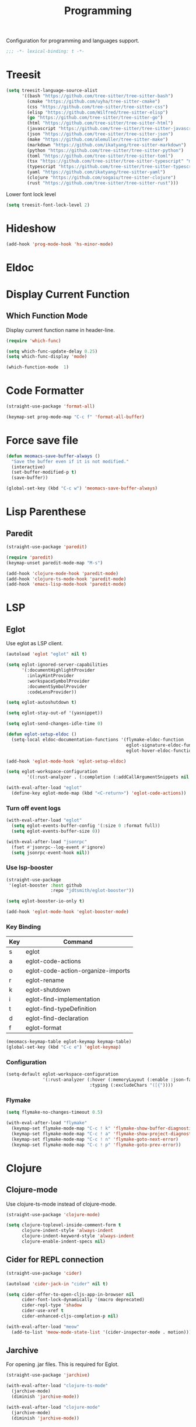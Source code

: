 #+title: Programming

Configuration for programming and languages support.

#+begin_src emacs-lisp
  ;;; -*- lexical-binding: t -*-
#+end_src

* Treesit

#+begin_src emacs-lisp
  (setq treesit-language-source-alist
        '((bash "https://github.com/tree-sitter/tree-sitter-bash")
          (cmake "https://github.com/uyha/tree-sitter-cmake")
          (css "https://github.com/tree-sitter/tree-sitter-css")
          (elisp "https://github.com/Wilfred/tree-sitter-elisp")
          (go "https://github.com/tree-sitter/tree-sitter-go")
          (html "https://github.com/tree-sitter/tree-sitter-html")
          (javascript "https://github.com/tree-sitter/tree-sitter-javascript" "master" "src")
          (json "https://github.com/tree-sitter/tree-sitter-json")
          (make "https://github.com/alemuller/tree-sitter-make")
          (markdown "https://github.com/ikatyang/tree-sitter-markdown")
          (python "https://github.com/tree-sitter/tree-sitter-python")
          (toml "https://github.com/tree-sitter/tree-sitter-toml")
          (tsx "https://github.com/tree-sitter/tree-sitter-typescript" "master" "tsx/src")
          (typescript "https://github.com/tree-sitter/tree-sitter-typescript" "master" "typescript/src")
          (yaml "https://github.com/ikatyang/tree-sitter-yaml")
          (clojure "https://github.com/sogaiu/tree-sitter-clojure")
          (rust "https://github.com/tree-sitter/tree-sitter-rust")))
#+end_src

#+RESULTS:
| bash       | https://github.com/tree-sitter/tree-sitter-bash       |        |                |
| cmake      | https://github.com/uyha/tree-sitter-cmake             |        |                |
| css        | https://github.com/tree-sitter/tree-sitter-css        |        |                |
| elisp      | https://github.com/Wilfred/tree-sitter-elisp          |        |                |
| go         | https://github.com/tree-sitter/tree-sitter-go         |        |                |
| html       | https://github.com/tree-sitter/tree-sitter-html       |        |                |
| javascript | https://github.com/tree-sitter/tree-sitter-javascript | master | src            |
| json       | https://github.com/tree-sitter/tree-sitter-json       |        |                |
| make       | https://github.com/alemuller/tree-sitter-make         |        |                |
| markdown   | https://github.com/ikatyang/tree-sitter-markdown      |        |                |
| python     | https://github.com/tree-sitter/tree-sitter-python     |        |                |
| toml       | https://github.com/tree-sitter/tree-sitter-toml       |        |                |
| tsx        | https://github.com/tree-sitter/tree-sitter-typescript | master | tsx/src        |
| typescript | https://github.com/tree-sitter/tree-sitter-typescript | master | typescript/src |
| yaml       | https://github.com/ikatyang/tree-sitter-yaml          |        |                |
| clojure    | https://github.com/sogaiu/tree-sitter-clojure         |        |                |
| rust       | https://github.com/tree-sitter/tree-sitter-rust       |        |                |

Lower font lock level

#+begin_src emacs-lisp
  (setq treesit-font-lock-level 2)
#+end_src

* Hideshow

#+begin_src emacs-lisp
  (add-hook 'prog-mode-hook 'hs-minor-mode)
#+end_src

* Eldoc

** COMMENT Display in childframe

#+begin_src emacs-lisp
  (straight-use-package 'eldoc-box)
#+end_src

** COMMENT Replace the default C-h .

#+begin_src emacs-lisp
  (keymap-set global-map "C-h ."  'eldoc-box-help-at-point)
#+end_src

* Display Current Function

** Which Function Mode

Display current function name in header-line.

#+begin_src emacs-lisp
  (require 'which-func)

  (setq which-func-update-delay 0.25)
  (setq which-func-display 'mode)

  (which-function-mode  1)
#+end_src

** COMMENT Topsy

Show current function signature in header line.

#+begin_src emacs-lisp
  (straight-use-package
   '(topsy :host github :repo "alphapapa/topsy.el"))

  (autoload 'topsy-mode "topsy" nil t)
#+end_src

* Code Formatter

#+begin_src emacs-lisp
  (straight-use-package 'format-all)

  (keymap-set prog-mode-map "C-c f" 'format-all-buffer)
#+end_src

* Force save file
#+begin_src emacs-lisp
  (defun meomacs-save-buffer-always ()
    "Save the buffer even if it is not modified."
    (interactive)
    (set-buffer-modified-p t)
    (save-buffer))

  (global-set-key (kbd "C-c w") 'meomacs-save-buffer-always)
#+end_src

* COMMENT Flycheck

#+begin_src emacs-lisp
  (straight-use-package 'flycheck)

  (setq flycheck-check-syntax-automatically '(save idle-buffer-switch mode-enabled))
#+end_src

* Lisp Parenthese

** Paredit
#+begin_src emacs-lisp
  (straight-use-package 'paredit)

  (require 'paredit)
  (keymap-unset paredit-mode-map "M-s")

  (add-hook 'clojure-mode-hook 'paredit-mode)
  (add-hook 'clojure-ts-mode-hook 'paredit-mode)
  (add-hook 'emacs-lisp-mode-hook 'paredit-mode)
#+end_src

* LSP

** Eglot

Use eglot as LSP client.

#+begin_src emacs-lisp
  (autoload 'eglot "eglot" nil t)

  (setq eglot-ignored-server-capabilities
        '(:documentHighlightProvider
          :inlayHintProvider
          :workspaceSymbolProvider
          :documentSymbolProvider
          :codeLensProvider))

  (setq eglot-autoshutdown t)

  (setq eglot-stay-out-of '(yasnippet))

  (setq eglot-send-changes-idle-time 0)

  (defun eglot-setup-eldoc ()
    (setq-local eldoc-documentation-functions '(flymake-eldoc-function
                                                eglot-signature-eldoc-function
                                                eglot-hover-eldoc-function)))

  (add-hook 'eglot-mode-hook 'eglot-setup-eldoc)

  (setq eglot-workspace-configuration
          '((:rust-analyzer . (:completion (:addCallArgumentSnippets nil :addCallParenthesis nil)))))

  (with-eval-after-load "eglot"
    (define-key eglot-mode-map (kbd "<C-return>") 'eglot-code-actions))
#+end_src

*** Turn off event logs

#+begin_src emacs-lisp
  (with-eval-after-load "eglot"
    (setq eglot-events-buffer-config '(:size 0 :format full))
    (setq eglot-events-buffer-size 0))

  (with-eval-after-load "jsonrpc"
    (fset #'jsonrpc--log-event #'ignore)
    (setq jsonrpc-event-hook nil))
#+end_src

*** Use lsp-booster

#+begin_src emacs-lisp
  (straight-use-package
   '(eglot-booster :host github
                   :repo "jdtsmith/eglot-booster"))

  (setq eglot-booster-io-only t)

  (add-hook 'eglot-mode-hook 'eglot-booster-mode)
#+end_src

*** Key Binding

#+tblname: eglot-keymap-table
| Key | Command                            |
|-----+------------------------------------|
| s   | eglot                              |
| a   | eglot-code-actions                 |
| o   | eglot-code-action-organize-imports |
| r   | eglot-rename                       |
| k   | eglot-shutdown                     |
| i   | eglot-find-implementation          |
| t   | eglot-find-typeDefinition          |
| d   | eglot-find-declaration             |
| f   | eglot-format                       |

#+header: :var keymap-table=eglot-keymap-table
#+begin_src emacs-lisp
  (meomacs-keymap-table eglot-keymap keymap-table)
  (global-set-key (kbd "C-c e") 'eglot-keymap)
#+end_src

*** Configuration

#+begin_src emacs-lisp
  (setq-default eglot-workspace-configuration
                '(:rust-analyzer (:hover (:memoryLayout (:enable :json-false))
                                  :typing (:excludeChars "([{"))))
#+end_src

*** Flymake

#+begin_src emacs-lisp
  (setq flymake-no-changes-timeout 0.5)

  (with-eval-after-load "flymake"
    (keymap-set flymake-mode-map "C-c ! k" 'flymake-show-buffer-diagnostics)
    (keymap-set flymake-mode-map "C-c ! a" 'flymake-show-project-diagnostics)
    (keymap-set flymake-mode-map "C-c ! n" 'flymake-goto-next-error)
    (keymap-set flymake-mode-map "C-c ! p" 'flymake-goto-prev-error))
#+end_src

* Clojure

** Clojure-mode

Use clojure-ts-mode instead of clojure-mode.

#+begin_src emacs-lisp
  (straight-use-package 'clojure-mode)

  (setq clojure-toplevel-inside-comment-form t
        clojure-indent-style 'always-indent
        clojure-indent-keyword-style 'always-indent
        clojure-enable-indent-specs nil)
#+end_src

** Cider for REPL connection

#+begin_src emacs-lisp
  (straight-use-package 'cider)

  (autoload 'cider-jack-in "cider" nil t)

  (setq cider-offer-to-open-cljs-app-in-browser nil
        cider-font-lock-dynamically '(macro deprecated)
        cider-repl-type 'shadow
        cider-use-xref t
        cider-enhanced-cljs-completion-p nil)

  (with-eval-after-load "meow"
    (add-to-list 'meow-mode-state-list '(cider-inspector-mode . motion)))
#+end_src

** COMMENT Clojure-ts-mode

Use clojure-mode for basic syntax support.

#+begin_src emacs-lisp
  (straight-use-package 'clojure-ts-mode)

  (setq clojure-ts-indent-style 'fixed)

  (add-to-list 'auto-mode-alist '("\\.clj\\'" . clojure-ts-mode))
  (add-to-list 'auto-mode-alist '("\\.cljs\\'" . clojure-ts-clojurescript-mode))
  (add-to-list 'auto-mode-alist '("\\.cljc\\'" . clojure-ts-clojurec-mode))

  (add-to-list 'major-mode-remap-alist '(clojure-script-mode . clojure-ts-clojurescript-mode))
  (add-to-list 'major-mode-remap-alist '(clojure-mode . clojure-ts-mode))
  (add-to-list 'major-mode-remap-alist '(clojurec-mode . clojure-ts-clojurec-mode))

  (with-eval-after-load "clojure-ts-mode"
    (setq clojure-ts-toplevel-inside-comment-form t))
#+end_src

** COMMENT Inf-Clojure

A lightweight integration to socket repl.

#+begin_src emacs-lisp
  (straight-use-package 'inf-clojure)

  (autoload 'inf-clojure "inf-clojure" t t)
  (autoload 'inf-clojure-connect "inf-clojure" t t)

  (with-eval-after-load "clojure-ts-mode"
    (add-hook 'clojure-ts-mode-hook #'inf-clojure-minor-mode)
    (keymap-set clojure-ts-mode-map "C-c M-c" 'inf-clojure-connect))
#+end_src

** Jarchive
For opening .jar files. This is required for Eglot.

#+begin_src emacs-lisp
  (straight-use-package 'jarchive)

  (with-eval-after-load "clojure-ts-mode"
    (jarchive-mode)
    (diminish 'jarchive-mode))

  (with-eval-after-load "clojure-mode"
    (jarchive-mode)
    (diminish 'jarchive-mode))
#+end_src

* Svelte
** svelte-mode
#+begin_src emacs-lisp
  (straight-use-package 'svelte-mode)
#+end_src

* Typescript

** typescript-mode
#+begin_src emacs-lisp
  (setq-default typescript-indent-level 4
                typescript-ts-mode-indent-offset 4)

  (add-to-list 'auto-mode-alist (cons "\\.ts\\'" 'typescript-ts-mode))
  (add-to-list 'auto-mode-alist (cons "\\.tsx\\'" 'tsx-ts-mode))

  (setq lsp-typescript-preferences-quote-style "single"
        lsp-typescript-surveys-enabled nil
        lsp-typescript-format-enable nil)

  (add-hook 'tsx-ts-mode-hook
            (lambda ()
              (setq-local lsp-enable-indentation nil)))
#+end_src

** Deno support

#+begin_src emacs-lisp
  (straight-use-package 'deno-ts-mode)
#+end_src

** prisma
#+begin_src emacs-lisp
  (straight-use-package '(prisma-mode :host github
                                      :repo "davidarenas/prisma-mode"))

  (autoload 'prisma-mode "prisma-mode" nil t)
  (add-to-list 'auto-mode-alist '("\\.prisma\\'" . prisma-mode))

  (with-eval-after-load "prisma-mode"
    (define-key prisma-mode-map (kbd "C-c C-f") 'prisma-fmt-buffer))
#+end_src

* Lua
#+begin_src emacs-lisp
  (straight-use-package 'lua-mode)
#+end_src

* Rust
** cargo.el
#+begin_src emacs-lisp
  (straight-use-package '(cargo :host github
                                :repo "DogLooksGood/cargo.el"))

  (autoload 'cargo-minor-mode "cargo" nil t)
  (add-hook 'rust-ts-mode-hook 'cargo-minor-mode)

  (setq cargo-process--custom-path-to-bin nil
        cargo-process--rustc-cmd nil)

  (with-eval-after-load "cargo"
    (define-key cargo-process-mode-map (kbd "/") 'scroll-down)
    (define-key cargo-process-mode-map (kbd "@") 'scroll-up)
    (define-key cargo-process-mode-map (kbd "\\") 'toggle-truncate-lines))
#+end_src

** rust-ts-mode
#+begin_src emacs-lisp
  (straight-use-package 'rust-mode)
  (straight-use-package 'rust-ts-mode)

  (add-hook 'rust-ts-mode-hook
            (lambda ()
              (require 'rust-mode)
              (require 'rust-compile)))

  (add-to-list 'auto-mode-alist (cons "\\.rs\\'" 'rust-ts-mode))

  (setq lsp-rust-analyzer-completion-add-call-parenthesis nil
        lsp-rust-analyzer-proc-macro-enable t
        lsp-rust-analyzer-server-format-inlay-hints nil)
#+end_src

Write a command to switch between wasm32 and native target triple.

#+begin_src emacs-lisp
  (defun rust-toggle-lsp-target ()
    (interactive)
    (require 'lsp-rust)
    (when
        (y-or-n-p (format "Current target is [%s], switch?"
                             (or lsp-rust-analyzer-cargo-target "default")))
      (if lsp-rust-analyzer-cargo-target
          (setq lsp-rust-analyzer-cargo-target nil
                cargo-process--command-check "check")
        (setq lsp-rust-analyzer-cargo-target "wasm32-unknown-unknown"
              cargo-process--command-check "check --target wasm32-unknown-unknown"))))
#+end_src

* Nix

#+begin_src emacs-lisp
  (straight-use-package 'nix-mode)

  (autoload 'nix-mode "nix-mode" nil t)

  (add-to-list 'auto-mode-alist '("\\.nix\\'" . nix-mode))
#+end_src

** nixpkgs-fmt
#+begin_src emacs-lisp
  (straight-use-package 'nixpkgs-fmt)

  (with-eval-after-load "nixpkgs-fmt"
    (define-key nix-mode-map (kbd "C-c C-f") 'nixpkgs-fmt)
    (add-hook 'nix-mode-hook 'nixpkgs-fmt-on-save-mode))
#+end_src

* Solidity
#+begin_src emacs-lisp
  (straight-use-package 'solidity-mode)

  (straight-use-package 'company-solidity)
  (straight-use-package 'solidity-flycheck)

  (with-eval-after-load "solidity-mode"
    (require 'company-solidity)
    (require 'solidity-flycheck))
#+end_src

* Restclient
#+begin_src emacs-lisp
  (straight-use-package 'restclient)
  (add-to-list 'auto-mode-alist '("\\.restclient" . restclient-mode))
#+end_src

* HTML
#+begin_src emacs-lisp
  (straight-use-package 'web-mode)
  (setq web-mode-markup-indent-offset 2
        web-mode-css-indent-offset 4)

  (add-to-list 'auto-mode-alist
               '("\\.html\\'" . web-mode))
#+end_src

#+begin_src emacs-lisp
  (setq-default css-indent-offset 4
                js-indent-level 4)
#+end_src

** Emmet
#+begin_src emacs-lisp
  (straight-use-package 'emmet-mode)

  (autoload 'emmet-expand-line "emmet-mode" nil t)

  (with-eval-after-load "mhtml-mode"
    (define-key mhtml-mode-map (kbd "M-RET") 'emmet-expand-line))

  (with-eval-after-load "svelte-mode"
    (define-key svelte-mode-map (kbd "M-RET") 'emmet-expand-line))
#+end_src

* Move
#+begin_src emacs-lisp
  (straight-use-package 'move-mode)
#+end_src

* KDL
** kdl-mode
#+begin_src emacs-lisp
  (straight-use-package '(kdl-mode :host github
                                   :repo "bobuk/kdl-mode"))

  (add-to-list 'auto-mode-alist '("\\.kdl\\'" . kdl-mode))
  (add-hook 'kdl-mode-hook (lambda () (setq-local tab-width 2)))
  (autoload 'kdl-mode "kdl-mode")
#+end_src

* Just

** Just-mode
#+begin_src emacs-lisp
  (straight-use-package 'just-mode)

  (autoload 'just-mode "just-mode" nil t)

  (add-to-list 'auto-mode-alist '("/[Jj]ustfile\\'" . just-mode))
  (add-to-list 'auto-mode-alist '("\\.[Jj]ust\\(file\\)?\\'" . just-mode))

  (defun +just-mode-hook ()
    (modify-syntax-entry ?- "_"))

  (add-hook 'just-mode-hook '+just-mode-hook)
#+end_src

** Justl

Execute recipes in Justfile.

#+begin_src emacs-lisp
  (straight-use-package 'justl)

  (autoload 'justl-exec-recipe-in-dir "justl" t t)

  (keymap-set global-map "C-c j" 'justl-exec-recipe-in-dir)
#+end_src

** Rerun

Execute the last recipe by finding the =*just*= buffer and call ~justl-recompile~.

#+begin_src emacs-lisp
  (defun justl-execute-last-recipe ()
    (interactive)
    (when-let* ((curr-win (selected-window))
                (just-buf (get-buffer "*just*")))
      (with-current-buffer just-buf
        (direnv-update-directory-environment)
        (call-interactively 'justl-recompile))
      (select-window curr-win)))

  (keymap-set global-map "C-c J" 'justl-execute-last-recipe)
#+end_src

* YAML
#+begin_src emacs-lisp
  (straight-use-package 'yaml-mode)

  (autoload 'yaml-mode "yaml-mode" nil t)

  (add-to-list 'auto-mode-alist '("\\.\\(e?ya?\\|ra\\)ml\\'" . yaml-mode))
  (add-to-list 'magic-mode-alist '("^%YAML\\s-+[0-9]+\\.[0-9]+\\(\\s-+#\\|\\s-*$\\)" . yaml-mode))
#+end_src

* Docker
#+begin_src emacs-lisp
  (straight-use-package 'docker)
  (straight-use-package 'dockerfile-ts-mode)

  (add-to-list 'auto-mode-alist '("/Dockerfile\\'" . dockerfile-ts-mode))

  (autoload 'docker "docker" nil t)
#+end_src

* Xref configuration

#+begin_src emacs-lisp
  (setq xref-show-definitions-function 'xref-show-definitions-completing-read)
#+end_src


* Compilation mode support

#+begin_src emacs-lisp
  (setq compile-command "")

  (require 'ansi-color)

  (add-hook 'compilation-filter-hook 'ansi-color-compilation-filter)
#+end_src

* COMMENT Dumb Jump

#+begin_src emacs-lisp
  (straight-use-package 'dumb-jump)
  (add-hook 'prog-mode-hook
            (lambda ()
              (add-hook 'xref-backend-functions #'dumb-jump-xref-activate 90 'local)))
#+end_src

* C

#+begin_src emacs-lisp
  (setq-default c-basic-offset 4)
  (setq-default c-default-style "k&r")
#+end_src

** COMMENT SimpleC

#+begin_src emacs-lisp
  (straight-use-package '(simpc-mode :host github :repo "rexim/simpc-mode"))

  (autoload 'simpc-mode "simpc-mode" nil t)

  (add-to-list 'auto-mode-alist '("\\.[ch]\\'" . simpc-mode))
#+end_src

* Scheme

#+begin_src emacs-lisp
  (straight-use-package 'geiser)
  (straight-use-package 'geiser-guile)
  (setq geiser-debug-jump-to-debug nil)
#+end_src

* GLSL

#+begin_src emacs-lisp
  (straight-use-package 'glsl-mode)
#+end_src

* String inflection

Cycle cases for symbol

#+begin_src emacs-lisp
  (straight-use-package 'string-inflection)
#+end_src

* Format all

#+begin_src emacs-lisp
  (straight-use-package 'format-all)

  (define-key prog-mode-map (kbd "<f8>") 'format-all-buffer)
#+end_src
